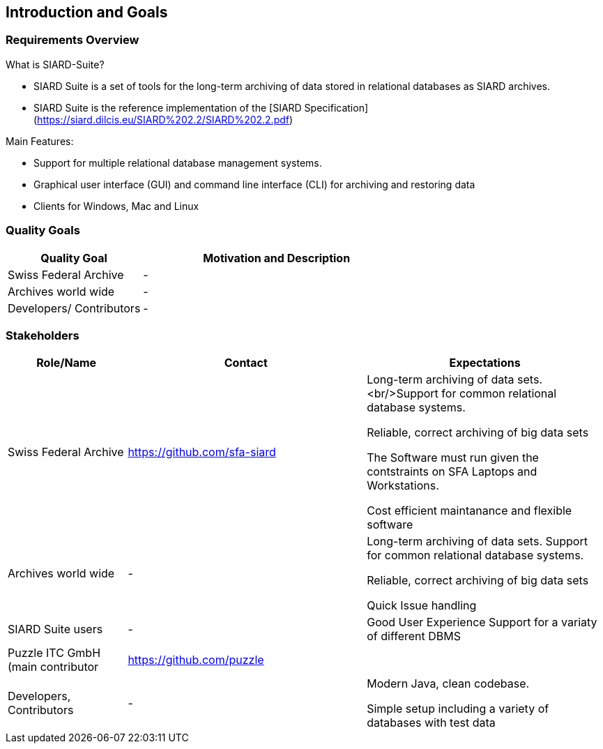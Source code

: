 ifndef::imagesdir[:imagesdir: ../images]

[[section-introduction-and-goals]]
== Introduction and Goals



=== Requirements Overview

What is SIARD-Suite?

* SIARD Suite is a set of tools for the long-term archiving of data stored in relational databases as SIARD archives.
* SIARD Suite is the reference implementation of the [SIARD Specification](https://siard.dilcis.eu/SIARD%202.2/SIARD%202.2.pdf)

Main Features:

* Support for multiple relational database management systems.
* Graphical user interface (GUI) and command line interface (CLI) for archiving and restoring data
* Clients for Windows, Mac and Linux

=== Quality Goals

[options="header",cols="1,2"]
|===
|Quality Goal|Motivation and Description
| Swiss Federal Archive | -
| Archives world wide | -
| Developers/ Contributors | -

|===

=== Stakeholders

[options="header",cols="1,2,2"]
|===
|Role/Name|Contact|Expectations
| Swiss Federal Archive | https://github.com/sfa-siard | Long-term archiving of data sets.<br/>Support for common relational database systems.

Reliable, correct archiving of big data sets

The Software must run given the contstraints on SFA Laptops and Workstations.

Cost efficient maintanance and flexible software
| Archives world wide | - | Long-term archiving of data sets. Support for common relational database systems.

Reliable, correct archiving of big data sets

Quick Issue handling
| SIARD Suite users | - | Good User Experience
Support for a variaty of different DBMS
| Puzzle ITC GmbH (main contributor| https://github.com/puzzle |
| Developers, Contributors | - | Modern Java, clean codebase.

Simple setup including a variety of databases with test data
|
|===

